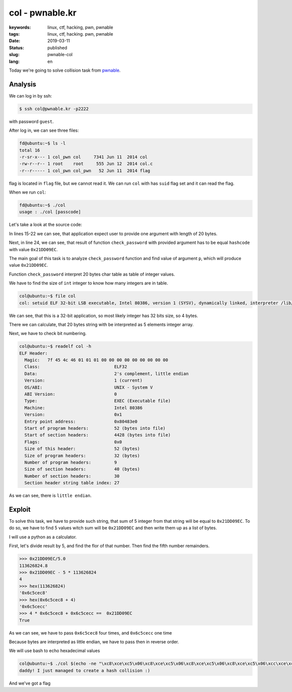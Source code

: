 col - pwnable.kr
################

:keywords: linux, ctf, hacking, pwn, pwnable
:tags: linux, ctf, hacking. pwn, pwnable
:date: 2019-03-11
:Status: published
:slug: pwnable-col
:lang: en

Today we're going to solve collision task from `pwnable`_.

.. youtube:: hHwLdkF9j_Y

Analysis
--------

We can log in by ssh:

.. code-block:: console

   $ ssh col@pwnable.kr -p2222

with password ``guest``.

After log in, we can see three files:

.. code-block:: console

   fd@ubuntu:~$ ls -l
   total 16
   -r-sr-x--- 1 col_pwn col     7341 Jun 11  2014 col
   -rw-r--r-- 1 root    root     555 Jun 12  2014 col.c
   -r--r----- 1 col_pwn col_pwn   52 Jun 11  2014 flag

flag is located in ``flag`` file, but we cannot read it.
We can run ``col`` with has ``suid`` flag set and it can read the flag.

When we run ``col``:

.. code-block:: console

   fd@ubuntu:~$ ./col
   usage : ./col [passcode]

Let's take a look at the source code:

.. code-block:: c
   :linenos:

   #include <stdio.h>
   #include <string.h>
   unsigned long hashcode = 0x21DD09EC;
   unsigned long check_password(const char* p){
   	int* ip = (int*)p;
   	int i;
   	int res=0;
   	for(i=0; i<5; i++){
   		res += ip[i];
   	}
   	return res;
   }
   
   int main(int argc, char* argv[]){
   	if(argc<2){
   		printf("usage : %s [passcode]\n", argv[0]);
   		return 0;
   	}
   	if(strlen(argv[1]) != 20){
   		printf("passcode length should be 20 bytes\n");
   		return 0;
   	}
   
   	if(hashcode == check_password( argv[1] )){
   		system("/bin/cat flag");
   		return 0;
   	}
   	else
   		printf("wrong passcode.\n");
   	return 0;
   }

In lines 15-22 we can see, that application expect user to provide one argument with length of 20 bytes.

Next, in line 24, we can see, that result of function ``check_password`` with provided argument has to be equal ``hashcode`` with value ``0x21DD09EC``.

The main goal of this task is to analyze ``check_password`` function and find value of argument ``p``, which will produce value ``0x21DD09EC``.

Function ``check_password`` interpret 20 bytes char table as table of integer values.

We have to find the size of ``int`` integer to know how many integers are in table.

.. code-block:: console

   col@ubuntu:~$ file col
   col: setuid ELF 32-bit LSB executable, Intel 80386, version 1 (SYSV), dynamically linked, interpreter /lib/ld-linux.so.2, for GNU/Linux 2.6.24, BuildID[sha1]=05a10e253161f02d8e6553d95018bc82c7b531fe, not stripped

We can see, that this is a 32-bit application, so most likely integer has 32 bits size, so 4 bytes.

There we can calculate, that 20 bytes string with be interpreted as 5 elements integer array.

Next, we have to check bit numbering.

.. code-block:: console

   col@ubuntu:~$ readelf col -h
   ELF Header:
     Magic:   7f 45 4c 46 01 01 01 00 00 00 00 00 00 00 00 00
     Class:                             ELF32
     Data:                              2's complement, little endian
     Version:                           1 (current)
     OS/ABI:                            UNIX - System V
     ABI Version:                       0
     Type:                              EXEC (Executable file)
     Machine:                           Intel 80386
     Version:                           0x1
     Entry point address:               0x80483e0
     Start of program headers:          52 (bytes into file)
     Start of section headers:          4428 (bytes into file)
     Flags:                             0x0
     Size of this header:               52 (bytes)
     Size of program headers:           32 (bytes)
     Number of program headers:         9
     Size of section headers:           40 (bytes)
     Number of section headers:         30
     Section header string table index: 27

As we can see, there is ``little endian``.

Exploit
-------

To solve this task, we have to provide such string, that sum of 5 integer from that string will be equal to ``0x21DD09EC``.
To do so, we have to find 5 values witch sum will be ``0x21DD09EC`` and then write them up as a list of bytes.

I will use a python as a calculator.

First, let's divide result by 5, and find the flor of that number.
Then find the fifth number remainders.

.. code-block:: python

   >>> 0x21DD09EC/5.0
   113626824.8
   >>> 0x21DD09EC - 5 * 113626824
   4
   >>> hex(113626824)
   '0x6c5cec8'
   >>> hex(0x6c5cec8 + 4)
   '0x6c5cecc'
   >>> 4 * 0x6c5cec8 + 0x6c5cecc ==  0x21DD09EC
   True

As we can see, we have to pass ``0x6c5cec8`` four times, and ``0x6c5cecc`` one time

Because bytes are interpreted as little endian, we have to pass then in reverse order.

We will use bash to echo hexadecimal values

.. code-block:: console

   col@ubuntu:~$ ./col $(echo -ne "\xc8\xce\xc5\x06\xc8\xce\xc5\x06\xc8\xce\xc5\x06\xc8\xce\xc5\x06\xcc\xce\xc5\x06")
   daddy! I just managed to create a hash collision :)

And we've got a flag

.. _pwnable: https://pwnable.kr
